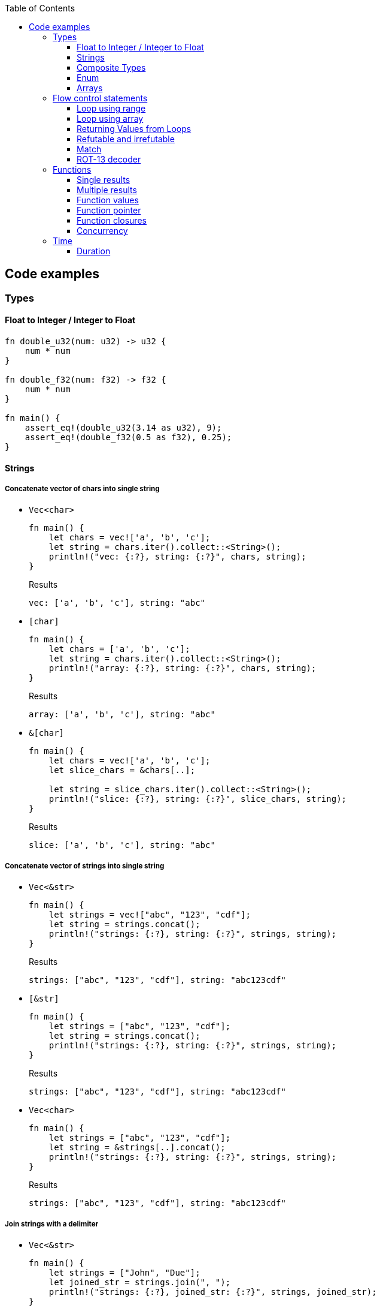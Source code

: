 ifndef::leveloffset[]
:toc: left
:toclevels: 3
:icons: font
endif::[]

== Code examples

=== Types

==== Float to Integer / Integer to Float

[source,rust]
----
fn double_u32(num: u32) -> u32 {
    num * num
}

fn double_f32(num: f32) -> f32 {
    num * num
}

fn main() {
    assert_eq!(double_u32(3.14 as u32), 9);
    assert_eq!(double_f32(0.5 as f32), 0.25);
}
----

==== Strings

===== Concatenate vector of chars into single string

* `Vec<char>`
+
[source,rust]
----
fn main() {
    let chars = vec!['a', 'b', 'c'];
    let string = chars.iter().collect::<String>();
    println!("vec: {:?}, string: {:?}", chars, string);
}
----
+
[source,javascript]
.Results
----
vec: ['a', 'b', 'c'], string: "abc"
----

* `[char]`
+
[source,rust]
----
fn main() {
    let chars = ['a', 'b', 'c'];
    let string = chars.iter().collect::<String>();
    println!("array: {:?}, string: {:?}", chars, string);
}
----
+
[source,javascript]
.Results
----
array: ['a', 'b', 'c'], string: "abc"
----

* `&[char]`
+
[source,rust]
----
fn main() {
    let chars = vec!['a', 'b', 'c'];
    let slice_chars = &chars[..];

    let string = slice_chars.iter().collect::<String>();
    println!("slice: {:?}, string: {:?}", slice_chars, string);
}
----
+
[source,javascript]
.Results
----
slice: ['a', 'b', 'c'], string: "abc"
----

===== Concatenate vector of strings into single string

* `Vec<&str>`
+
[source,rust]
----
fn main() {
    let strings = vec!["abc", "123", "cdf"];
    let string = strings.concat();
    println!("strings: {:?}, string: {:?}", strings, string);
}
----
+
[source,javascript]
.Results
----
strings: ["abc", "123", "cdf"], string: "abc123cdf"
----

* `[&str]`
+
[source,rust]
----
fn main() {
    let strings = ["abc", "123", "cdf"];
    let string = strings.concat();
    println!("strings: {:?}, string: {:?}", strings, string);
}
----
+
[source,javascript]
.Results
----
strings: ["abc", "123", "cdf"], string: "abc123cdf"
----

* `Vec<char>`
+
[source,rust]
----
fn main() {
    let strings = ["abc", "123", "cdf"];
    let string = &strings[..].concat();
    println!("strings: {:?}, string: {:?}", strings, string);
}
----
+
[source,javascript]
.Results
----
strings: ["abc", "123", "cdf"], string: "abc123cdf"
----

===== Join strings with a delimiter

* `Vec<&str>`
+
[source,rust]
----
fn main() {
    let strings = ["John", "Due"];
    let joined_str = strings.join(", ");
    println!("strings: {:?}, joined_str: {:?}", strings, joined_str);
}
----
+
[source,javascript]
.Results
----
strings: ["John", "Due"], joined_str: "John, Due"
----

.References
* https://cumsum.wordpress.com/2019/11/28/how-to-do-string-join-in-rust/[How to do string join in Rust? – Cumulative Sum^] +
  rust vector string join - Google 検索

==== Composite Types

===== Struct

[source,rust]
.structs.rs
----
#[derive(Debug)]
struct Vertex {
    #[allow(dead_code)]
    x: u32,
    #[allow(dead_code)]
    y: u32,
}

fn main() {
    println!("{:?}", Vertex { x: 1, y: 2 });
}
----

.Results
----
Vertex { x: 1, y: 2 }
----

===== Struct Fields

[source,rust]
.structs_fields.rs
----
struct Vertex {
    x: u32,
    #[allow(dead_code)]
    y: u32,
}

fn main() {
    let mut v = Vertex { x: 1, y: 2 };
    v.x = 4;
    println!("{:?}", v.x);
}
----

----
4
----

===== Pointers to structs

[source,rust]
.structs_pointer.rs
----
#[derive(Debug)]
struct Vertex {
    x: u32,
    #[allow(dead_code)]
    y: u32,
}

fn main() {
    let mut v = Vertex { x: 1, y: 2 };
    let mut p = &mut v;
    p.x = 10_u32.pow(9);
    println!("{:?}", v);
}
----

----
Vertex { x: 1000000000, y: 2 }
----

==== Enum

[source,rust]
----
#[derive(Debug)]
enum Fruit { Apple, Orange, Kiwi }

fn talk<'a>(fruit: &Fruit) -> &'a str {
	match fruit {
		Fruit::Apple => "I like apples.",
		Fruit::Orange => "I like oranges.",
		Fruit::Kiwi => "I like kiwis."
	}
}

fn main() {
	for fruit in [Fruit::Apple, Fruit::Orange, Fruit::Kiwi] {
		println!("Fruit({:?}): {}", fruit, talk(&fruit));
	}
}
----

.Results
----
Fruit(Apple): I like apples.
Fruit(Orange): I like oranges.
Fruit(Kiwi): I like kiwis.
----

===== Option

* Some and None
+
[source,rust]
----
fn main() {
    if let Some(x) = Some(5 as u32) {
        println!("x={}", x);
    }

    if let Some(x) = None::<u32> {
        println!("x={}", x);
    } else {
        println!("x is None");
    }
}
----
+
.Results
----
x=5
x is None
----

* using Option
+
[source,rust]
----
fn main() {
    let some_option_value: Option<u32> = Some(5);
    if let Some(x) = some_option_value {
        println!("x={}", x);
    }

    let none_option_value: Option<u32> = None;
    if let Some(x) = none_option_value {
        println!("x={}", x);
    } else {
        println!("x is None");
    }
}
----
+
.Results
----
x=5
x is None
----

* Options and match
+
[source,rust]
----
fn print_typename<T>(_: T) {
    println!("{}", std::any::type_name::<T>());
}

fn main() {
    let some_values: [Option<u32>; 2] = [
        Some(5),
        None
    ];
    print_typename(some_values);
    for some_value in some_values {
        match some_value {
            Some(x) => println!("Some value is a {}.", x),
            None => println!("Some value is None.")
        }
    }
}
----
+
.Results
----
[core::option::Option<u32>; 2]
Some value is a 5.
Some value is None.
----

==== Arrays

* https://doc.rust-lang.org/std/primitive.array.html[array - Rust^] +
  rust array - Google Search
* https://qiita.com/osanshouo/items/f7cb3a0181d37241d114[[Rust\] [T; N], Vec<T>, &[T] のメモリレイアウト - Qiita^] +
  rust vec stack or heap - Google 検索

===== Initialize an array

.Immutable
* 型推論に任せた書き方
+
[source,rust]
.array.rs
----
fn main() {
    let a = ["Hello", "World"];
    println!("{:?}", a);
    let primes = [2, 3, 5, 7, 11, 13];
    println!("{:?}", primes);
}
----

* Explicitly specify the type (明示的に型を指定する)
+
[source,rust]
.array.rs
----
fn main() {
    let a: [&str; 2] = ["Hello", "World"];
    println!("{:?}", a);
    let primes: [u32; 6] = [2, 3, 5, 7, 11, 13];
    println!("{:?}", primes);
}
----

.Results
----
Hello World
[2, 3, 5, 7, 11, 13]
----

Primitive型以外は Copy trait は通常実装されていない。
String型も例外ではなく、それ故に `[String::from(""); 2]` のような初期化は行えない。
ただ、 clone() は大抵は実装されているので `vec!` マクロならば空文字列で初期化することができる。

* Initialize with `vec!`
+
[source,rust]
.array.rs
----
fn main() {
    let mut a: Vec<String> = vec![String::from(""); 2];
    a[0] = String::from("Hello");
    a[1] = String::from("World");
    println!("{:?}", a);
    let primes: [u32; 6] = [2, 3, 5, 7, 11, 13];
    println!("{:?}", primes);
}
----

* Initialize with an array of strings
+
[source,rust]
.array.rs
----
fn main() {
    let mut a: [String; 2] = [String::from(""), String::from("")];
    a[0] = String::from("Hello");
    a[1] = String::from("World");
    println!("{} {}", a[0], a[1]);
    let primes: [u32; 6] = [2, 3, 5, 7, 11, 13];
    println!("{:?}", primes);
}
----
+
[NOTE]
.String型は一括で初期化はできない
====
[source,rust]
.array.rs
----
fn main() {
    let mut a: [String; 2] = [String::from(""); 2];
    a[0] = String::from("Hello");
    a[1] = String::from("World");
    println!("{:?}", a);
    let primes: [u32; 6] = [2, 3, 5, 7, 11, 13];
    println!("{:?}", primes);
}
----

----
error[E0277]: the trait bound `String: Copy` is not satisfied
 --> src/main.rs:2:30
  |
2 |     let mut a: [String; 2] = [String::from(""); 2];
  |                              ^^^^^^^^^^^^^^^^^^^^^ the trait `Copy` is not implemented for `String`
  |
  = note: the `Copy` trait is required because the repeated element will be copied
----
====

.References
* https://doc.rust-lang.org/std/macro.vec.html[vec in std - Rust^] +
  rust vec macro - Google 検索
* https://teratail.com/questions/253918[Rust - RustのCloneとCopyについての素朴な疑問｜teratail^] +
  rust string copy trait - Google 検索

===== Clone references in Vector

* Clone values in vector
+
[source,rust]
----
fn main() {
    let mut v1 = vec![String::from("hello")];
    let v2 = v1.clone();
    v1[0].push_str(" world");
    println!("v1={:?}, v2={:?}, std::ptr::eq(v1, v2)={}", v1, v2, std::ptr::eq(&v1[0], &v2[0]));
    assert_eq!(v1, vec!["hello world"]);
    assert_eq!(v2, vec!["hello"]);
}
----
+
[source,console]
.Results
----
v1=["hello world"], v2=["hello"], std::ptr::eq(v1, v2)=false
----

* Get references each cells as immutable
+
[source,rust]
.src/bin/clone_each_cells_ref_as_immutable.rs
----
use std::rc::Rc;

fn main() {
    // let mut v1 = vec![Rc::new(String::from("hello"))];
    let v1 = vec![Rc::new(String::from("hello"))];
    assert_eq!(Rc::strong_count(&v1[0]), 1);
    let v2 = v1.clone();
    assert_eq!(Rc::strong_count(&v1[0]), 2);
    assert_eq!(Rc::ptr_eq(&v1[0], &v2[0]), true);
    // v1[0].push_str(" world");  // cannot borrow as mutable
    println!("v1={:?}, v2={:?}", v1, v2);
    assert_eq!(*v1[0], String::from("hello"));
    assert_eq!(*v2[0], String::from("hello"));
}
----
+
[source,console]
.Results
----
$ cargo run --bin clone_each_cells_ref_as_immutable
   ...
    Finished dev [unoptimized + debuginfo] target(s) in 3.85s
     Running `.../target/debug/clone_each_cells_ref_as_immutable`
v1=["hello"], v2=["hello"]
----

* Get references whole `Vec` as immutable
+
[source,rust]
.src/bin/clone_whole_vec_ref_as_immutable.rs
----
use std::rc::Rc;

fn main() {
    let v1 = Rc::new(vec![String::from("hello")]);
    assert_eq!(Rc::strong_count(&v1), 1);
    let v2 = v1.clone();
    assert_eq!(Rc::strong_count(&v1), 2);
    assert_eq!(Rc::ptr_eq(&v1, &v2), true);
    println!("v1={:?}, v2={:?}", v1, v2);
    assert_eq!(*v1, vec![String::from("hello")]);
    assert_eq!(*v2, vec![String::from("hello")]);
}
----
+
[source,console]
.Results
----
$ cargo run --bin clone_whole_vec_ref_as_immutable
   ...
    Finished dev [unoptimized + debuginfo] target(s) in 5.04s
     Running `.../target/debug/clone_whole_vec_ref_as_immutable`
v1=["hello"], v2=["hello"]
----

* Get references each cells as mutable
+
[source,rust]
.src/bin/clone_each_cells_ref_as_mut.rs
----
use std::cell::RefCell;
use std::rc::Rc;

fn main() {
    let v1 = vec![Rc::new(RefCell::new(String::from("hello")))];
    let v2 = v1.clone();
    v1[0].borrow_mut().push_str(" world");
    println!("v1={:?}, v2={:?}", v1[0].borrow(), v2[0].borrow());
    assert_eq!(*v1[0].borrow(), String::from("hello world"));
    assert_eq!(*v2[0].borrow(), String::from("hello world"));
}
----
+
[source,console]
.Results
----
$ cargo run --bin clone_each_cells_ref_as_mut
   ...
    Finished dev [unoptimized + debuginfo] target(s) in 3.86s
     Running `.../target/debug/clone_each_cells_ref_as_mut`
v1="hello world", v2="hello world"
----

* Get references whole `Vec` as mutable
+
[source,rust]
.src/bin/clone_whole_vec_ref_as_mut.rs
----
use std::cell::RefCell;
use std::rc::Rc;

fn main() {
    let v1 = Rc::new(RefCell::new(vec![String::from("hello")]));
    assert_eq!(Rc::strong_count(&v1), 1);
    let v2 = Rc::clone(&v1);
    assert_eq!(Rc::strong_count(&v1), 2);
    assert_eq!(Rc::ptr_eq(&v1, &v2), true);
    v1.borrow_mut()[0].push_str(" world");
    println!("v1={:?}, v2={:?}", v1.borrow(), v2.borrow());
    assert_eq!(*v1.borrow(), vec![String::from("hello world")]);
    assert_eq!(*v2.borrow(), vec![String::from("hello world")]);
}
----
+
[source,console]
.Results
----
$ cargo run --bin clone_whole_vec_ref_as_mut
   ...
    Finished dev [unoptimized + debuginfo] target(s) in 3.98s
     Running `/home/guest/tmp_rust/rust-examples/projects/algorithms/target/debug/clone_whole_vec_ref_as_mut`
v1=["hello world"], v2=["hello world"]
----

===== Slices

[source,rust]
.slices.rs
----
fn main() {
    let primes = [2, 3, 5, 7, 11, 13];
    println!("{:?}", &primes[1..4]);
}
----

----
[3, 5, 7]
----

===== Slices are like references to arrays

* Failed by immutable borrow
+
[source,rust]
.slice_pointers.rs
----
fn main() {
    let mut names = [
        String::from("John"),
        String::from("Paul"),
        String::from("George"),
        String::from("Ringo")
    ];
    println!("{:?}", names);

    let a = &names[0..2];
    let b = &mut names[1..3];
    println!("{:?} {:?}", a, b);

    b[0] = String::from("XXX");
    println!("{:?} {:?}", a, b);
    println!("{:?}", names);
}
----
+
----
error[E0502]: cannot borrow `names` as mutable because it is also borrowed as immutable
  --> src/main.rs:11:18
   |
10 |     let a = &names[0..2];
   |              ----- immutable borrow occurs here
11 |     let b = &mut names[1..3];
   |                  ^^^^^ mutable borrow occurs here
12 |     println!("{:?} {:?}", a, b);
   |                           - immutable borrow later used here

For more information about this error, try `rustc --explain E0502`.
error: could not compile `playground` due to previous error
----

* Using `Rc<RefCell<String>>`
+
[source,rust]
.projects/algorithms/vec-demo/src/bin/view_for_slices_mut.rs
----
fn main() {
    let names = vec![
        Rc::new(RefCell::new(String::from("John"))),
        Rc::new(RefCell::new(String::from("Paul"))),
        Rc::new(RefCell::new(String::from("George"))),
        Rc::new(RefCell::new(String::from("Ringo")))
    ];
    println!("names={:?}", names);

    let a = &names[0..2];
    let b = &names[1..3];
    println!("a={:?} b={:?}", a, b);

    b[0].replace(String::from("XXX"));
    println!("a={:?} b={:?}", a, b);
    println!("names={:?}", names.iter().map(|x| x.borrow().clone()).collect::<Vec<String>>());
}
----
+
----
names=[RefCell { value: "John" }, RefCell { value: "Paul" }, RefCell { value: "George" }, RefCell { value: "Ringo" }]
a=[RefCell { value: "John" }, RefCell { value: "Paul" }] b=[RefCell { value: "Paul" }, RefCell { value: "George" }]
a=[RefCell { value: "John" }, RefCell { value: "XXX" }] b=[RefCell { value: "XXX" }, RefCell { value: "George" }]
names=["John", "XXX", "George", "Ringo"]
----

.References
* https://stackoverflow.com/questions/24872634/how-do-i-create-two-new-mutable-slices-from-one-slice[rust - How do I create two new mutable slices from one slice? - Stack Overflow^] +
  rust slice mutable - Google 検索

===== Slice literals

[source,rust]
.slices_literals.rs
----
#[derive(Debug)]
struct PB {
    #[allow(dead_code)]
    n: u32,
    #[allow(dead_code)]
    b: bool,
}

fn main() {
    let q = [2, 3, 5, 7, 11, 13];
    println!("{:?}", q);

    let r = [true, false, true, true, false, true];
    println!("{:?}", r);

    let s = [
        PB { n: 2, b: true },
        PB { n: 3, b: false },
        PB { n: 5, b: true },
        PB { n: 7, b: true },
        PB { n: 11, b: false },
        PB { n: 13, b: true },
    ];
    println!("{:?}", s);
}
----

----
[2, 3, 5, 7, 11, 13]
[true, false, true, true, false, true]
[PB { n: 2, b: true }, PB { n: 3, b: false }, PB { n: 5, b: true }, PB { n: 7, b: true }, PB { n: 11, b: false }, PB { n: 13, b: true }]
----

.References
* https://stackoverflow.com/questions/38739088/is-it-possible-to-declare-arrays-without-an-explicit-length[rust - Is it possible to declare arrays without an explicit length? - Stack Overflow^] +
  rust initialize array omit size - Google 検索

===== Slice defaults

[source,rust]
.slice_bounds.rs
----
fn main() {
    let s = [2, 3, 5, 7, 11, 13];

    let s = &s[1..4];
    println!("{:?}", s);

    let s = &s[..2];
    println!("{:?}", s);

    let s = &s[1..];
    println!("{:?}", s);
}
----

----
[3, 5, 7]
[3, 5]
[5]
----

===== Slices of slices

[source,rust]
.slices_of_slice.rs
----
fn main() {
    let mut board = vec![vec![String::from("_"); 3]; 3];

    board[0][0] = String::from("X");
    board[2][2] = String::from("O");
    board[1][2] = String::from("X");
    board[1][0] = String::from("O");
    board[0][2] = String::from("X");

    for row in board {
        println!("{}", row.join(" "));
    }
}
----

[source,rust]
.slices_of_slice.rs
----
    // ...

    for row in board {
        println!("{:?}", row);
        for cell in row {
            print!("{} ", cell);
        }
        println!();
    }
----

----
X _ X
O _ X
_ _ O
----

=== Flow control statements

==== Loop using range

A loop with an incrementing counter.

* `while`
+
[source,rust]
----
fn main() {
    let mut i = 1;
    while i <= 5 {
        println!("{}", i);
        i += 1;
    }
}
----
+
.Results
----
1
2
3
4
5
----

* `for`
+
[source,rust]
----
fn main() {
    for i in 1..(5+1) {
        println!("{}", i);
    }
}
----
+
.Results
----
1
2
3
4
5
----

==== Loop using array

* Iterate over an array of integers.
+
[source,rust]
----
fn main() {
    for i in [1, 4, 0].iter() {
        println!("{}", i);
    }
}
----
+
.Results
----
1
4
0
----

* Iterate over an array of immutable strings.
+
[source,rust]
----
fn main() {
    for s in ["foo", "bar", "baz"] {
        println!("{}", s);
    }
}
----
+
[source,rust]
----
fn main() {
    for s in ["foo", "bar", "baz"].iter() {
        println!("{}", s);
    }
}
----
+
.Results
----
foo
bar
baz
----

* Iterate an array with the indexed position.
+
[source,rust]
----
fn main() {
    for (i, v) in ["foo", "bar", "baz"].iter().enumerate() {
        println!("pos={}, v={}", i, v);
    }
}
----
+
----
pos=0, v=foo
pos=1, v=bar
pos=2, v=baz
----

* Iterate over an array of mutable strings.
+
[source,rust]
----
fn main() {
    let mut names = [
        String::from("foo"),
        String::from("bar"),
        String::from("baz")
    ];

    for name in &mut names {
        name.push_str(":1");
        println!("{}", name);
    }

    println!("{:?}", names);
}
----
+
.Results
----
foo:1
bar:1
baz:1
["foo:1", "bar:1", "baz:1"]
----

==== Returning Values from Loops

* loop / continue / break
+
[source,rust]
----
fn main() {
    let mut counter = -3;

    let result = loop {
        counter += 1;

        if counter < 0 {
            continue;
        }
        if counter == 10 {
            break counter * 2;
        }
    };

    println!("The result is {}", result);
}
----
+
.Results
----
20
----

.References
* https://doc.rust-lang.org/book/ch03-05-control-flow.html[^]

==== Refutable and irrefutable

*  irrefutable patterns (論駁不可能・反論することが不可能なパターン)
+
[source,rust]
----
if let _ = 123 {
    println!("always runs!");
}
----
+
----
warning: irrefutable `if let` pattern
----
+
.Results
----
always runs!
----


==== Match

[source,rust]
----
fn main() {
    let x = 1;
    
    match x {
        1 => println!("one"),  // match
        2 => println!("two"),
        3 => println!("three"),
        _ => println!("anything"),
    }
}
----

[source,rust]
----
fn main() {
    let x = 1;
    
    match x {
        1 => println!("one"),  // match
        2 => println!("two"),
        3 => println!("three"),
        _ => println!("anything"),
    }
}
----

[source,rust]
----
fn main() {
    let x = 1;
    
    match x {
        1 | 2 => println!("one or two"),  // match
        3 => println!("three"),
        _ => println!("anything"),
    }
}
----

[source,rust]
----
fn main() {
    let x = 5;
    
    match x {
        1 ..= 5 => println!("one through five"),  // match
        _ => println!("something else"),
    }
}
----

[source,rust]
----
fn main() {
    let x = 'c';

    match x {
        'a'..='j' => println!("early ASCII letter"),  // match
        'k'..='z' => println!("late ASCII letter"),
        _ => println!("something else"),
    }
}
----

[source,rust]
----
fn main() {
    let numbers = (2, 4, 8, 16, 32);

    match numbers {
        (first, .., last) => {
            println!("Some numbers: {}, {}", first, last);
            // => Some numbers: 2, 32
        },
    }
}
----

[source,rust]
----
fn main() {
    let robot_name = Some(String::from("Bors"));
    
    match robot_name {
        Some(ref name) => println!("Found a name: {}", name),
        None => (),
    }
    
    println!("robot_name is: {:?}", robot_name);
}
----

----
Found a name: Bors
robot_name is: Some("Bors")
----

[source,rust]
----
fn main() {
    let mut robot_name = Some(String::from("Bors"));
    
    match robot_name {
        Some(ref mut name) => *name = String::from("Another name"),
        None => (),
    }
    
    println!("robot_name is: {:?}", robot_name);
}
----

----
robot_name is: Some("Another name")
----

==== ROT-13 decoder

バッファは固定で確保している。可変とする場合はもう少し面倒。
char型(4byte)は `+` や `-` の演算が未定義なので `u8` として処理する。

* using `iter()`
+
[source,rust]
----
fn rot13_decoder(s: &str) -> String {
    s.as_bytes().iter().map(
        |&c| match c {
            b'a' ..= b'z' => b'a' + (c - b'a' + 13) % 26,
            b'A' ..= b'Z' => b'A' + (c - b'A' + 13) % 26,
            _ => c
        } as char
    ).collect::<String>()
}

fn main() {
    println!("{}", rot13_decoder("Lbh penpxrq gur pbqr!"));
    assert_eq!(rot13_decoder("Lbh penpxrq gur pbqr!"), "You cracked the code!");
}
----
+
.Results
----
You cracked the code!
----

* using `[char]`
+
[source,rust]
----
fn rot13_decoder(s: &str) -> String {
    let mut buf: [char; 1024] = ['\0'; 1024];
    let mut buf_len = 0;

    for c in s.as_bytes() {
        buf[buf_len] = match c {
            b'a' ..= b'z' => b'a' + (*c - b'a' + 13) % 26,
            b'A' ..= b'Z' => b'A' + (*c - b'A' + 13) % 26,
            _ => *c
        } as char;
        buf_len += 1;
    }

    buf[0..buf_len].iter().collect()
}

fn main() {
    println!("{}", rot13_decoder("Lbh penpxrq gur pbqr!"));
}
----
+
.Results
----
You cracked the code!
----

* using `[u8]`
+
[source,rust]
----
fn rot13_decoder(s: &str) -> String {
    let mut buf: [u8; 1024] = [b'\0'; 1024];
    let mut buf_len = 0;

    for c in s.as_bytes() {
        buf[buf_len] = match c {
            b'a' ..= b'z' => b'a' + (*c - b'a' + 13) % 26,
            b'A' ..= b'Z' => b'A' + (*c - b'A' + 13) % 26,
            _ => *c
        };
        buf_len += 1;
    }

    std::str::from_utf8(&buf[0..buf_len]).unwrap().to_string()
}

fn main() {
    println!("{}", rot13_decoder("Lbh penpxrq gur pbqr!"));
}
----
+
.Results
----
You cracked the code!
----

.References
* docs.rs
** https://doc.rust-jp.rs/the-rust-programming-language-ja/1.6/std/primitive.char.html[std::char - Rust^] +
  rust u8 to char - Google 検索
** https://docs.rs/bytes/latest/bytes/[bytes - Rust^] +
  rust bytes - Google 検索
* https://qiita.com/4hiziri/items/dd9800ad7be42c395082[Rustでバイト列から文字列へ - Qiita^] +
  rust u8 to string - Google 検索
* https://gist.github.com/jimmychu0807/9a89355e642afad0d2aeda52e6ad2424[Conversion between String, str, Vec<u8>, Vec<char> in Rust^] +
  rust u8 to char - Google 検索
* https://keens.github.io/blog/2016/12/01/rustdebaitoretsuwoatsukautokinotips/[Rustでバイト列を扱う時のtips | κeenのHappy Hacκing Blog^] +
  rust bytes - Google 検索
* Allocate
** https://mmi.hatenablog.com/entry/2017/08/06/230823[rustで動的にバッファを確保する方法 - 睡分不足^] +
  rust box bytes - Google 検索
** https://stackoverflow.com/questions/32414567/allocating-a-buffer-on-the-heap-at-runtime[memory management - Allocating a buffer on the heap at runtime - Stack Overflow^] +
   rust bytes allocate - Google 検索
** http://www.nct9.ne.jp/m_hiroi/linux/rustabc02.html[Linux Programming / お気楽 Rust プログラミング超入門^] +
   rust box bytes - Google 検索
* https://rosettacode.org/wiki/Rot-13[Rot-13 - Rosetta Code^] +
  julia rot13 - Google 検索


=== Functions

==== Single results

* implement using function
+
[source,rust]
.functions.rs
----
fn add(x: i32, y: i32) -> i32 {
    x + y
}

fn main() {
    println!("{}", add(42, 13));
}
----
+
.Results
----
55
----

* implement using closure
+
[source,rust]
.functions.rs
----
fn main() {
    let add = |x, y| x + y;
    println!("{}", add(42, 13));
}
----
+
.Results
----
55
----

==== Multiple results

* implement using function
+
[source,rust]
.multiple_results.rs
----
fn swap<'a>(a: &'a str, b: &'a str) -> (&'a str, &'a str) {
    (b, a)
}

fn main() {
    let (a, b) = swap("hello", "world");
    println!("{} {}", a, b);
}
----
+
.Results
----
world hello
----

* implement using closure
+
[source,rust]
----
fn main() {
    let swap = |a, b| (b, a);
    let (a, b) = swap("hello", "world");
    println!("{} {}", a, b);
}
----
+
.Results
----
world hello
----

[NOTE]
====
* missing lifetime specifier
+
[source,rust]
.multiple_results.rs
----
fn swap<'a>(a: &'a str, b: &'a str) -> (&'a str, &'a str) {
    (b, a)
}

fn main() {
    let (a, b) = swap("hello", "world");
    println!("{} {}", a, b);
}
----
+
----
error[E0106]: missing lifetime specifier
 --> src/main.rs:1:31
  |
1 | fn swap(a: &str, b: &str) -> (&str, &str) {
  |            ----     ----      ^ expected named lifetime parameter
  |
  = help: this function's return type contains a borrowed value, but the signature does not say whether it is borrowed from `a` or `b`
help: consider introducing a named lifetime parameter
  |
1 | fn swap<'a>(a: &'a str, b: &'a str) -> (&'a str, &str) {
  |        ++++     ++          ++           ++

error[E0106]: missing lifetime specifier
 --> src/main.rs:1:37
  |
1 | fn swap(a: &str, b: &str) -> (&str, &str) {
  |            ----     ----            ^ expected named lifetime parameter
  |
  = help: this function's return type contains a borrowed value, but the signature does not say whether it is borrowed from `a` or `b`
help: consider introducing a named lifetime parameter
  |
1 | fn swap<'a>(a: &'a str, b: &'a str) -> (&str, &'a str) {
  |        ++++     ++          ++                 ++

For more information about this error, try `rustc --explain E0106`.
error: could not compile `playground` due to 2 previous errors
----

====

==== Function values

* using `fn` (function pointer)
+
[source,rust]
.function_values.rs
----
fn compute(f: fn(f64, f64) -> f64) -> f64{
    return f(3 as f64, 4 as f64);
}

fn main() {
    let hypot = |x: f64, y: f64| {(x*x + y*y).sqrt()};
    println!("hypot(5, 12)={}", hypot(5 as f64, 12 as f64));
    println!("hypot(3, 4)={}", compute(hypot));
    println!("my_pow(3, 4)={}", compute(|x: f64, y: f64| {x.powf(y)}));
}
----

* using `Fn` (`Fn` closure trait)
+
[source,rust]
.function_values.rs
----
fn compute(f: impl Fn(f64, f64) -> f64) -> f64{
    return f(3 as f64, 4 as f64);
}

fn main() {
    let hypot = |x: f64, y: f64| {(x*x + y*y).sqrt()};
    println!("hypot(5, 12)={}", hypot(5 as f64, 12 as f64));
    println!("hypot(3, 4)={}", compute(hypot));
    println!("my_pow(3, 4)={}", compute(|x: f64, y: f64| {x.powf(y)}));
}
----

* using `&dyn Fn`
+
[source,rust]
.function_values.rs
----
fn compute(f: &dyn Fn(f64, f64) -> f64) -> f64{
    return f(3 as f64, 4 as f64);
}

fn main() {
    let hypot = |x: f64, y: f64| {(x*x + y*y).sqrt()};
    println!("hypot(5, 12)={}", hypot(5 as f64, 12 as f64));
    println!("hypot(3, 4)={}", compute(&hypot));
    println!("my_pow(3, 4)={}", compute(&|x: f64, y: f64| {x.powf(y)}));
}
----

.Results
----
hypot(5, 12)=13
hypot(3, 4)=5
my_pow(3, 4)=81
----

==== Function pointer

[source,rust]
----
fn main() {
    fn add(x: i32, y: i32) -> i32 {
        x + y
    }

    let x = add(5, 7);
    println!("{}", x);
    drop(x);

    type Binop = fn(i32, i32) -> i32;
    let bo: Binop = add;
    let x = bo(5,7);
    println!("{}", x);
}
----

.Results
----
12
12
----

.References
* https://doc.rust-lang.org/reference/types/function-pointer.html[Function pointer types - The Rust Reference^]
* https://doc.rust-lang.org/book/ch19-05-advanced-functions-and-closures.html[Advanced Functions and Closures - The Rust Programming Language^] +
  rust function pointer - Google 検索 +
  Rust fn argument - Google 検索
* https://qnighy.hatenablog.com/entry/2018/02/11/220000[Rustの関数ポインタの落とし穴 - 簡潔なQ^] +
  rust function pointer - Google 検索

==== Function closures

* Implement using closure
+
[source,rust]
.function_closures.rs
----
pub fn get_adder() -> impl FnMut(i32) -> i32 {
    let mut sum = 0;
    move |step| {
        sum += step;
        return sum;
    }
}

fn main() {
    let mut pos = get_adder();
    let mut neg = get_adder();
    for i in 1..10 {
        println!(
            "pos({})={:2}, neg({})={:3}",
            i, pos(i), i, neg(-2*i)
        )
    }
}
----
+
[source,rust]
.function_closures.rs
----
fn main() {
    let mut pos_sum = 0;
    let mut neg_sum = 0;
    let mut pos_adder = |n: i32| { pos_sum += n; return pos_sum; };
    let mut neg_adder = |n: i32| { neg_sum += n; return neg_sum; };
    for i in 1..10 {
        println!(
            "pos({})={:2}, neg({})={:3}",
            i, pos_adder(i), i, neg_adder(-2*i)
        )
    }
}
----
+
.Results
----
pos(1)= 1, neg(1)= -2
pos(2)= 3, neg(2)= -6
pos(3)= 6, neg(3)=-12
pos(4)=10, neg(4)=-20
pos(5)=15, neg(5)=-30
pos(6)=21, neg(6)=-42
pos(7)=28, neg(7)=-56
pos(8)=36, neg(8)=-72
pos(9)=45, neg(9)=-90
----

* Implement using impl
+
[source,rust]
.function_closures.rs
----
pub struct Adder {
    pub sum: i32,
}

impl Adder {
    pub fn new() -> Adder {
        Adder {sum: 0}
    }
    pub fn adder(&mut self, step: i32) -> i32 {
        self.sum += step;
        return self.sum
    }
}

fn main() {
    let mut pos = Adder::new();
    let mut neg = Adder::new();
    for i in 1..10 {
        println!(
            "pos({})={:2}, neg({})={:3}",
            i, pos.adder(i), i, neg.adder(-2*i)
        )
    }
}
----
+
.Results
----
pos(1)= 1, neg(1)= -2
pos(2)= 3, neg(2)= -6
pos(3)= 6, neg(3)=-12
pos(4)=10, neg(4)=-20
pos(5)=15, neg(5)=-30
pos(6)=21, neg(6)=-42
pos(7)=28, neg(7)=-56
pos(8)=36, neg(8)=-72
pos(9)=45, neg(9)=-90
----

.References
* https://doc.rust-lang.org/std/ops/trait.Fn.html[Fn in std::ops - Rust^]
* https://doc.rust-lang.org/std/ops/trait.FnMut.html[FnMut in std::ops - Rust^]
* https://doc.rust-lang.org/std/ops/trait.FnOnce.html[FnOnce in std::ops - Rust^]
* https://doc.rust-lang.org/rust-by-example/fn/closures/input_parameters.html[As input parameters - Rust By Example^]
** `Fn`: the closure captures by reference (`&T`)
** `FnMut`: the closure captures by mutable reference (`&mut T`)
** `FnOnce`: the closure captures by value (`T`)
* https://zenn.dev/garasubo/articles/97f794cfd469b9d51c7b[Rustにおける関数ポインタやクロージャ - Zenn^] +
  rust function pointer - Google 検索

==== Concurrency

===== Thread

[source,rust]
----
use std::thread;
use std::time::Duration;

fn say(s: &str) {
    for _ in 0..5 {
        thread::sleep(Duration::from_millis(100));
        println!("{}", s);
    }
}

fn main() {
    thread::spawn(|| { say("world") });
    say("hello")
}
----

.Results
----
hello
world
hello
world
hello
world
hello
world
hello
----

===== Channels

* using function
+
[source,rust]
----
use std::sync::mpsc;
use std::thread;

fn sum(s: &[i32], sender: &mpsc::Sender<i32>) {
    sender.send(s.iter().sum()).unwrap();
}

fn main() {
    let s = [7, 2, 8, -9, 4, 0];
    let (sender1, receiver) = mpsc::channel();
    let sender2 = sender1.clone();

    thread::spawn(move || { sum(&s[..(s.len()/2)], &sender1) });
    thread::spawn(move || { sum(&s[(s.len()/2)..], &sender2) });

    let x = receiver.recv().unwrap();
    let y = receiver.recv().unwrap();
    println!("x={} y={} x+y={}", x, y, x + y);
}
----
+
.Results
----
x=17 y=-5 x+y=12
----

* using only closure
+
[source,rust]
----
use std::sync::mpsc::{Sender, Receiver};
use std::sync::mpsc;
use std::thread;

fn main() {
    let s = [7, 2, 8, -9, 4, 0];
    let (sender1, receiver): (Sender<i32>, Receiver<i32>) = mpsc::channel();
    let sender2 = sender1.clone();

    thread::spawn(move || {
        let sum = s[..(s.len()/2)].iter().sum();
        sender1.send(sum).unwrap();
    });
    thread::spawn(move || {
        let sum = s[(s.len()/2)..].iter().sum();
        sender2.send(sum).unwrap();
    });
 
    let x = receiver.recv().unwrap();
    let y = receiver.recv().unwrap();
    println!("x={} y={} x+y={}", x, y, x + y);
}
----
+
.Results
----
x=-5 y=17 x+y=12
----

.References
* https://doc.rust-lang.org/std/sync/mpsc/fn.channel.html[channel in std::sync::mpsc - Rust^]
* https://doc.rust-lang.org/book/ch16-02-message-passing.html[Using Message Passing to Transfer Data Between Threads - The Rust Programming Language^]
* https://doc.rust-lang.org/rust-by-example/std_misc/channels.html[Channels - Rust By Example^] +
  rust channel sender infer type - Google 検索
* https://stackoverflow.com/questions/23100534/how-to-sum-the-values-in-an-array-slice-or-vec-in-rust[How to sum the values in an array, slice, or Vec in Rust? - Stack Overflow^] +
  rust sum array - Google 検索

=== Time

==== Duration

[source,rust]
----
use std::time::Instant;
use std::time::Duration;

fn main() {
    let start = Instant::now();
    std::thread::sleep(Duration::from_millis(100));
    let duration = start.elapsed();
    println!("Duration={:?}", duration);
}
----
